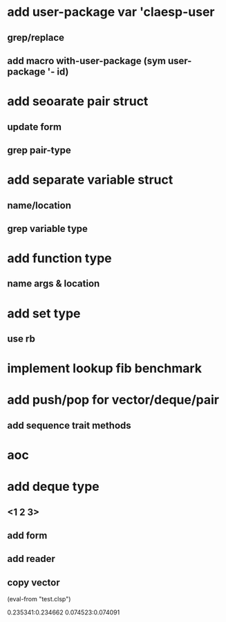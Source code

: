 * add user-package var 'claesp-user
** grep/replace
** add macro with-user-package (sym user-package '- id)
* add seoarate pair struct
** update form
** grep pair-type
* add separate variable struct
** name/location
** grep variable type
* add function type
** name args & location

* add set type
** use rb
* implement lookup fib benchmark
* add push/pop for vector/deque/pair
** add sequence trait methods
* aoc
* add deque type
** <1 2 3>
** add form
** add reader
** copy vector

(eval-from "test.clsp")

0.235341:0.234662
0.074523:0.074091
